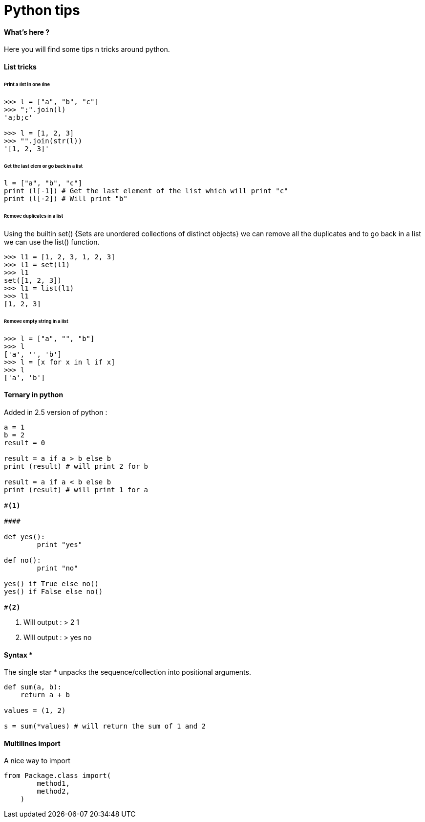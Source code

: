 = Python tips
:hp-tags: python, tips

==== What's here ?

Here you will find some tips n tricks around python.

==== List tricks

====== Print a list in one line
[source,python]
----
>>> l = ["a", "b", "c"]
>>> ";".join(l)
'a;b;c'

>>> l = [1, 2, 3]
>>> "".join(str(l))
'[1, 2, 3]'
----

====== Get the last elem or go back in a list
[source,python]
----
l = ["a", "b", "c"] 
print (l[-1]) # Get the last element of the list which will print "c"
print (l[-2]) # Will print "b"
----

====== Remove duplicates in a list

Using the builtin set() {Sets are unordered collections of distinct objects} we can remove all the duplicates and to go back in a list we can use the list() function.

[source,python]
----
>>> l1 = [1, 2, 3, 1, 2, 3]
>>> l1 = set(l1)
>>> l1
set([1, 2, 3])
>>> l1 = list(l1)
>>> l1
[1, 2, 3]
----

====== Remove empty string in a list

[source,python]
----
>>> l = ["a", "", "b"]
>>> l
['a', '', 'b']
>>> l = [x for x in l if x]
>>> l
['a', 'b']
----



==== Ternary in python
Added in 2.5 version of python :

[source,python]
----
a = 1
b = 2
result = 0

result = a if a > b else b
print (result) # will print 2 for b

result = a if a < b else b
print (result) # will print 1 for a

#<1>

####

def yes():
	print "yes"
	
def no():
	print "no"
	
yes() if True else no() 
yes() if False else no()

#<2>

----
<1> Will output : 
>  
2
1

<2> Will output :
>
yes
no

==== Syntax * 

The single star * unpacks the sequence/collection into positional arguments.


[source,python]
----
def sum(a, b):
    return a + b

values = (1, 2)

s = sum(*values) # will return the sum of 1 and 2
----

==== Multilines import

A nice way to import

[source, python]
----
from Package.class import(
        method1,
        method2,
    )
----